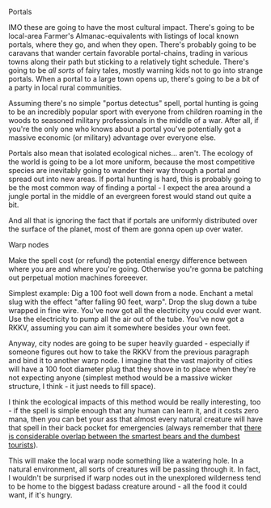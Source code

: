 :PROPERTIES:
:Author: IICVX
:Score: 3
:DateUnix: 1556149558.0
:DateShort: 2019-Apr-25
:END:

**** Portals
     :PROPERTIES:
     :CUSTOM_ID: portals
     :END:
IMO these are going to have the most cultural impact. There's going to be local-area Farmer's Almanac-equivalents with listings of local known portals, where they go, and when they open. There's probably going to be caravans that wander certain favorable portal-chains, trading in various towns along their path but sticking to a relatively tight schedule. There's going to be /all sorts/ of fairy tales, mostly warning kids not to go into strange portals. When a portal to a large town opens up, there's going to be a bit of a party in local rural communities.

Assuming there's no simple "portus detectus" spell, portal hunting is going to be an incredibly popular sport with everyone from children roaming in the woods to seasoned military professionals in the middle of a war. After all, if you're the only one who knows about a portal you've potentially got a massive economic (or military) advantage over everyone else.

Portals also mean that isolated ecological niches... aren't. The ecology of the world is going to be a lot more uniform, because the most competitive species are inevitably going to wander their way through a portal and spread out into new areas. If portal hunting is hard, this is probably going to be the most common way of finding a portal - I expect the area around a jungle portal in the middle of an evergreen forest would stand out quite a bit.

And all that is ignoring the fact that if portals are uniformly distributed over the surface of the planet, most of them are gonna open up over water.

**** Warp nodes
     :PROPERTIES:
     :CUSTOM_ID: warp-nodes
     :END:
Make the spell cost (or refund) the potential energy difference between where you are and where you're going. Otherwise you're gonna be patching out perpetual motion machines foreeever.

Simplest example: Dig a 100 foot well down from a node. Enchant a metal slug with the effect "after falling 90 feet, warp". Drop the slug down a tube wrapped in fine wire. You've now got all the electricity you could ever want. Use the electricity to pump all the air out of the tube. You've now got a RKKV, assuming you can aim it somewhere besides your own feet.

Anyway, city nodes are going to be super heavily guarded - especially if someone figures out how to take the RKKV from the previous paragraph and bind it to another warp node. I imagine that the vast majority of cities will have a 100 foot diameter plug that they shove in to place when they're not expecting anyone (simplest method would be a massive wicker structure, I think - it just needs to fill space).

I think the ecological impacts of this method would be really interesting, too - if the spell is simple enough that any human can learn it, and it costs zero mana, then you can bet your ass that almost every natural creature will have that spell in their back pocket for emergencies (always remember that [[https://www.schneier.com/blog/archives/2006/08/security_is_a_t.html][there is considerable overlap between the smartest bears and the dumbest tourists]]).

This will make the local warp node something like a watering hole. In a natural environment, all sorts of creatures will be passing through it. In fact, I wouldn't be surprised if warp nodes out in the unexplored wilderness tend to be home to the biggest badass creature around - all the food it could want, if it's hungry.